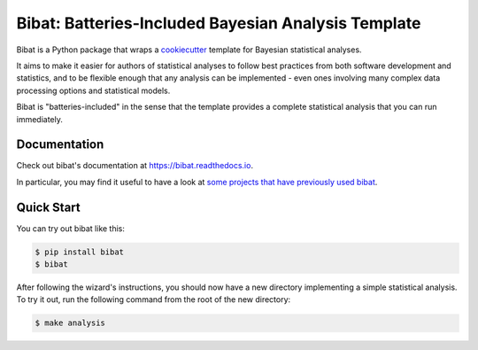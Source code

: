 ====================================================
Bibat: Batteries-Included Bayesian Analysis Template
====================================================

Bibat is a Python package that wraps a `cookiecutter
<https://cookiecutter.readthedocs.io/>`_ template for Bayesian statistical
analyses. 

It aims to make it easier for authors of statistical analyses to follow best
practices from both software development and statistics, and to be flexible
enough that any analysis can be implemented - even ones involving many complex
data processing options and statistical models.

Bibat is "batteries-included" in the sense that the template provides a complete
statistical analysis that you can run immediately.

Documentation
=============

Check out bibat's documentation at `https://bibat.readthedocs.io
<https://bibat.readthedocs.io>`_.

In particular, you may find it useful to have a look at `some projects that have
previously used bibat <https://bibat.readthedocs.io/en/latest/examples.html>`_.

Quick Start
===========

You can try out bibat like this:

.. code:: sh

    $ pip install bibat
    $ bibat

After following the wizard's instructions, you should now have a new directory
implementing a simple statistical analysis. To try it out, run the following
command from the root of the new directory:

.. code:: sh

    $ make analysis


